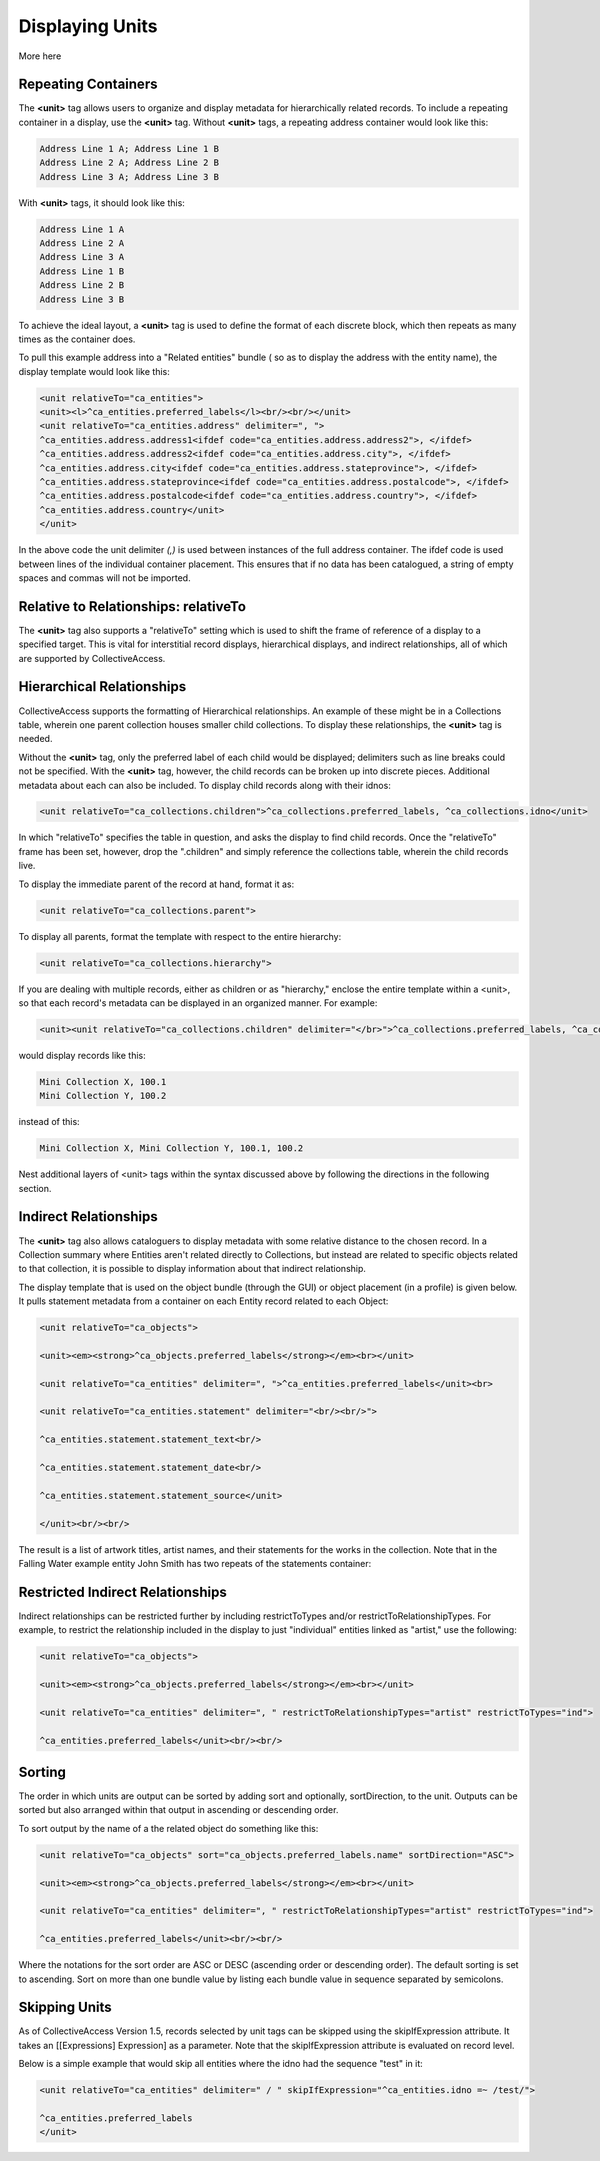 Displaying Units
================

More  here

Repeating Containers
--------------------

The **<unit>** tag allows users to organize and display metadata for hierarchically related records. To include a repeating container in a display, use the **<unit>** tag. Without **<unit>** tags, a repeating address container would look like this:

.. code-block::

   Address Line 1 A; Address Line 1 B
   Address Line 2 A; Address Line 2 B
   Address Line 3 A; Address Line 3 B

With **<unit>** tags, it should look like this:

.. code-block::

   Address Line 1 A
   Address Line 2 A
   Address Line 3 A
   Address Line 1 B
   Address Line 2 B
   Address Line 3 B

To achieve the ideal layout, a **<unit>** tag is used to define the format of each discrete block, which then repeats as many times as the container does.

To pull this example address into a "Related entities" bundle ( so as to display the address with the entity name), the display template would look like this:

.. code-block::

   <unit relativeTo="ca_entities">
   <unit><l>^ca_entities.preferred_labels</l><br/><br/></unit>
   <unit relativeTo="ca_entities.address" delimiter=", ">
   ^ca_entities.address.address1<ifdef code="ca_entities.address.address2">, </ifdef>
   ^ca_entities.address.address2<ifdef code="ca_entities.address.city">, </ifdef>
   ^ca_entities.address.city<ifdef code="ca_entities.address.stateprovince">, </ifdef>
   ^ca_entities.address.stateprovince<ifdef code="ca_entities.address.postalcode">, </ifdef>
   ^ca_entities.address.postalcode<ifdef code="ca_entities.address.country">, </ifdef>
   ^ca_entities.address.country</unit>
   </unit>

In the above code the unit delimiter *(,)* is used between instances of the full address container. The ifdef code is used between lines of the individual container placement. This ensures that if no data has been catalogued, a string of empty spaces and commas will not be imported.

Relative to Relationships: relativeTo
-------------------------------------

The **<unit>** tag also supports a "relativeTo" setting which is used to shift the frame of reference of a display to a specified target. This is vital for interstitial record displays, hierarchical displays, and indirect relationships, all of which are supported by CollectiveAccess. 

Hierarchical Relationships
--------------------------

CollectiveAccess supports the formatting of Hierarchical relationships. An example of these might be in a Collections table, wherein one parent collection houses smaller child collections. To display these relationships, the **<unit>** tag is needed. 

Without the **<unit>** tag, only the preferred label of each child would be displayed; delimiters such as line breaks could not be specified. With the **<unit>** tag, however, the child records can be broken up into discrete pieces. Additional metadata about each can also be included. To display child records along with their idnos:

.. code-block::

   <unit relativeTo="ca_collections.children">^ca_collections.preferred_labels, ^ca_collections.idno</unit>

In which "relativeTo" specifies the table in question, and asks the display to find child records. Once the "relativeTo" frame has been set, however, drop the ".children" and simply reference the collections table, wherein the child records live. 

To display the immediate parent of the record at hand, format it as:

.. code-block::

   <unit relativeTo="ca_collections.parent">

To display all parents, format the template with respect to the entire hierarchy:

.. code-block::

    <unit relativeTo="ca_collections.hierarchy">

If you are dealing with multiple records, either as children or as "hierarchy," enclose the entire template within a <unit>, so that each record's metadata can be displayed in an organized manner. For example:

.. code-block::

   <unit><unit relativeTo="ca_collections.children" delimiter="</br>">^ca_collections.preferred_labels, ^ca_collections.idno</unit></unit> 

would display records like this:

.. code-block:: 

   Mini Collection X, 100.1
   Mini Collection Y, 100.2

instead of this:

.. code-block::

   Mini Collection X, Mini Collection Y, 100.1, 100.2

Nest additional layers of <unit> tags within the syntax discussed above by following the directions in the following section.

Indirect Relationships
----------------------

The **<unit>** tag also allows cataloguers to display metadata with some relative distance to the chosen record. 
In a Collection summary where Entities aren't related directly to Collections, but instead are related to specific objects related to that collection, it is possible to display information about that indirect relationship. 

The display template that is used on the object bundle (through the GUI) or object placement (in a profile) is given below. It pulls statement metadata from a container on each Entity record related to each Object:

.. code-block::

   <unit relativeTo="ca_objects">

   <unit><em><strong>^ca_objects.preferred_labels</strong></em><br></unit>

   <unit relativeTo="ca_entities" delimiter=", ">^ca_entities.preferred_labels</unit><br>

   <unit relativeTo="ca_entities.statement" delimiter="<br/><br/>">

   ^ca_entities.statement.statement_text<br/>

   ^ca_entities.statement.statement_date<br/>

   ^ca_entities.statement.statement_source</unit>

   </unit><br/><br/>

The result is a list of artwork titles, artist names, and their statements for the works in the collection. Note that in the Falling Water example entity John Smith has two repeats of the statements container:

Restricted Indirect Relationships
---------------------------------

Indirect relationships can be restricted further by including restrictToTypes and/or restrictToRelationshipTypes. 
For example, to restrict the relationship included in the display to just "individual" entities linked as "artist," use the following:

.. code-block::

   <unit relativeTo="ca_objects">

   <unit><em><strong>^ca_objects.preferred_labels</strong></em><br></unit>

   <unit relativeTo="ca_entities" delimiter=", " restrictToRelationshipTypes="artist" restrictToTypes="ind">

   ^ca_entities.preferred_labels</unit><br/><br/>

Sorting
-------

The order in which units are output can be sorted by adding sort and optionally, sortDirection, to the unit. Outputs can be sorted but also arranged within that output in ascending or descending order. 

To sort output by the name of a the related object do something like this:

.. code-block::

   <unit relativeTo="ca_objects" sort="ca_objects.preferred_labels.name" sortDirection="ASC">

   <unit><em><strong>^ca_objects.preferred_labels</strong></em><br></unit>

   <unit relativeTo="ca_entities" delimiter=", " restrictToRelationshipTypes="artist" restrictToTypes="ind">

   ^ca_entities.preferred_labels</unit><br/><br/>

Where the notations for the sort order are ASC or DESC (ascending order or descending order). The default sorting is set to ascending. Sort on more than one bundle value by listing each bundle value in sequence separated by semicolons.

Skipping Units
--------------

As of CollectiveAccess Version 1.5, records selected by unit tags can be skipped using the skipIfExpression attribute. It takes an [[Expressions] Expression] as a parameter. Note that the skipIfExpression attribute is evaluated on record level. 

Below is a simple example that would skip all entities where the idno had the sequence "test" in it: 

.. code-block::

   <unit relativeTo="ca_entities" delimiter=" / " skipIfExpression="^ca_entities.idno =~ /test/">

   ^ca_entities.preferred_labels 
   </unit>
